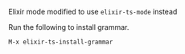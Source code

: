 Elixir mode modified to use =elixir-ts-mode= instead

Run the following to install grammar.

#+BEGIN_SRC
M-x elixir-ts-install-grammar
#+END_SRC
